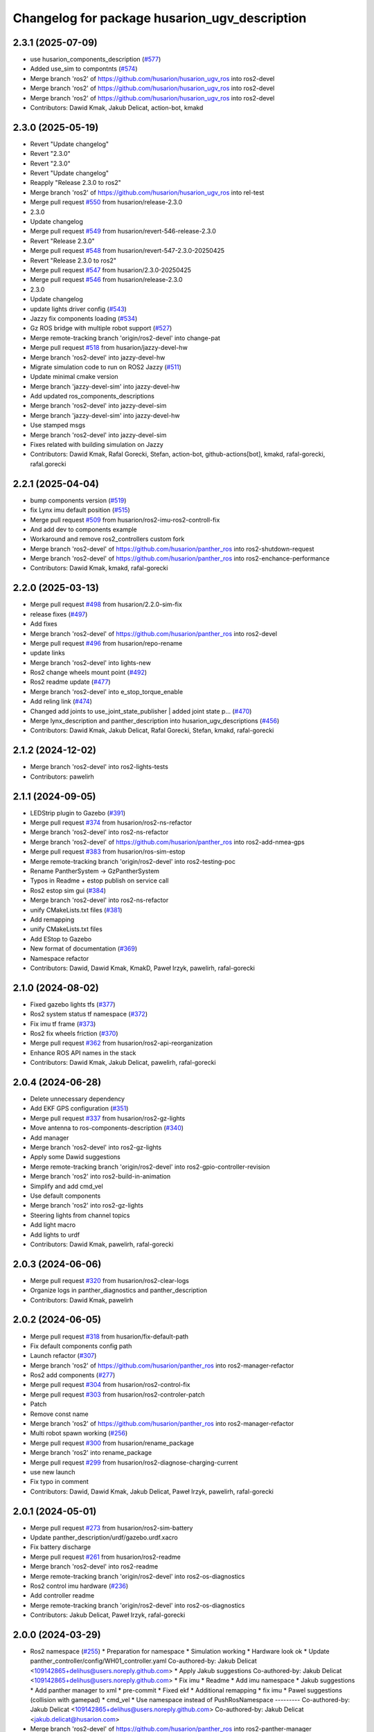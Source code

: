 ^^^^^^^^^^^^^^^^^^^^^^^^^^^^^^^^^^^^^^^^^
Changelog for package husarion_ugv_description
^^^^^^^^^^^^^^^^^^^^^^^^^^^^^^^^^^^^^^^^^

2.3.1 (2025-07-09)
------------------
* use husarion_components_description (`#577 <https://github.com/husarion/husarion_ugv_ros/issues/577>`_)
* Added use_sim to compontnts (`#574 <https://github.com/husarion/husarion_ugv_ros/issues/574>`_)
* Merge branch 'ros2' of https://github.com/husarion/husarion_ugv_ros into ros2-devel
* Merge branch 'ros2' of https://github.com/husarion/husarion_ugv_ros into ros2-devel
* Merge branch 'ros2' of https://github.com/husarion/husarion_ugv_ros into ros2-devel
* Contributors: Dawid Kmak, Jakub Delicat, action-bot, kmakd

2.3.0 (2025-05-19)
------------------
* Revert "Update changelog"
* Revert "2.3.0"
* Revert "2.3.0"
* Revert "Update changelog"
* Reapply "Release 2.3.0 to ros2"
* Merge branch 'ros2' of https://github.com/husarion/husarion_ugv_ros into rel-test
* Merge pull request `#550 <https://github.com/husarion/husarion_ugv_ros/issues/550>`_ from husarion/release-2.3.0
* 2.3.0
* Update changelog
* Merge pull request `#549 <https://github.com/husarion/husarion_ugv_ros/issues/549>`_ from husarion/revert-546-release-2.3.0
* Revert "Release 2.3.0"
* Merge pull request `#548 <https://github.com/husarion/husarion_ugv_ros/issues/548>`_ from husarion/revert-547-2.3.0-20250425
* Revert "Release 2.3.0 to ros2"
* Merge pull request `#547 <https://github.com/husarion/husarion_ugv_ros/issues/547>`_ from husarion/2.3.0-20250425
* Merge pull request `#546 <https://github.com/husarion/husarion_ugv_ros/issues/546>`_ from husarion/release-2.3.0
* 2.3.0
* Update changelog
* update lights driver config (`#543 <https://github.com/husarion/husarion_ugv_ros/issues/543>`_)
* Jazzy fix components loading (`#534 <https://github.com/husarion/husarion_ugv_ros/issues/534>`_)
* Gz ROS bridge with multiple robot support (`#527 <https://github.com/husarion/husarion_ugv_ros/issues/527>`_)
* Merge remote-tracking branch 'origin/ros2-devel' into change-pat
* Merge pull request `#518 <https://github.com/husarion/husarion_ugv_ros/issues/518>`_ from husarion/jazzy-devel-hw
* Merge branch 'ros2-devel' into jazzy-devel-hw
* Migrate simulation code to run on ROS2 Jazzy (`#511 <https://github.com/husarion/husarion_ugv_ros/issues/511>`_)
* Update minimal cmake version
* Merge branch 'jazzy-devel-sim' into jazzy-devel-hw
* Add updated ros_components_descriptions
* Merge branch 'ros2-devel' into jazzy-devel-sim
* Merge branch 'jazzy-devel-sim' into jazzy-devel-hw
* Use stamped msgs
* Merge branch 'ros2-devel' into jazzy-devel-sim
* Fixes related with building simulation on Jazzy
* Contributors: Dawid Kmak, Rafal Gorecki, Stefan, action-bot, github-actions[bot], kmakd, rafal-gorecki, rafal.gorecki

2.2.1 (2025-04-04)
------------------
* bump components version (`#519 <https://github.com/husarion/husarion_ugv_ros/issues/519>`_)
* fix Lynx imu default position (`#515 <https://github.com/husarion/husarion_ugv_ros/issues/515>`_)
* Merge pull request `#509 <https://github.com/husarion/husarion_ugv_ros/issues/509>`_ from husarion/ros2-imu-ros2-controll-fix
* And add dev to components example
* Workaround and remove ros2_controllers custom fork
* Merge branch 'ros2-devel' of https://github.com/husarion/panther_ros into ros2-shutdown-request
* Merge branch 'ros2-devel' of https://github.com/husarion/panther_ros into ros2-enchance-performance
* Contributors: Dawid Kmak, kmakd, rafal-gorecki

2.2.0 (2025-03-13)
------------------
* Merge pull request `#498 <https://github.com/husarion/husarion_ugv_ros/issues/498>`_ from husarion/2.2.0-sim-fix
* release fixes (`#497 <https://github.com/husarion/husarion_ugv_ros/issues/497>`_)
* Add fixes
* Merge branch 'ros2-devel' of https://github.com/husarion/panther_ros into ros2-devel
* Merge pull request `#496 <https://github.com/husarion/husarion_ugv_ros/issues/496>`_ from husarion/repo-rename
* update links
* Merge branch 'ros2-devel' into lights-new
* Ros2 change wheels mount point (`#492 <https://github.com/husarion/husarion_ugv_ros/issues/492>`_)
* Ros2 readme update (`#477 <https://github.com/husarion/husarion_ugv_ros/issues/477>`_)
* Merge branch 'ros2-devel' into e_stop_torque_enable
* Add reling link (`#474 <https://github.com/husarion/husarion_ugv_ros/issues/474>`_)
* Changed add joints to use_joint_state_publisher | added joint state p… (`#470 <https://github.com/husarion/husarion_ugv_ros/issues/470>`_)
* Merge lynx_description and panther_description into husarion_ugv_descriptions (`#456 <https://github.com/husarion/husarion_ugv_ros/issues/456>`_)
* Contributors: Dawid Kmak, Jakub Delicat, Rafal Gorecki, Stefan, kmakd, rafal-gorecki

2.1.2 (2024-12-02)
------------------
* Merge branch 'ros2-devel' into ros2-lights-tests
* Contributors: pawelirh

2.1.1 (2024-09-05)
------------------
* LEDStrip plugin to Gazebo (`#391 <https://github.com/husarion/panther_ros/issues/391>`_)
* Merge pull request `#374 <https://github.com/husarion/panther_ros/issues/374>`_ from husarion/ros2-ns-refactor
* Merge branch 'ros2-devel' into ros2-ns-refactor
* Merge branch 'ros2-devel' of https://github.com/husarion/panther_ros into ros2-add-nmea-gps
* Merge pull request `#383 <https://github.com/husarion/panther_ros/issues/383>`_ from husarion/ros-sim-estop
* Merge remote-tracking branch 'origin/ros2-devel' into ros2-testing-poc
* Rename PantherSystem -> GzPantherSystem
* Typos in Readme + estop publish on service call
* Ros2 estop sim gui (`#384 <https://github.com/husarion/panther_ros/issues/384>`_)
* Merge branch 'ros2-devel' into ros2-ns-refactor
* unify CMakeLists.txt files (`#381 <https://github.com/husarion/panther_ros/issues/381>`_)
* Add remapping
* unify CMakeLists.txt files
* Add EStop to Gazebo
* New format of documentation  (`#369 <https://github.com/husarion/panther_ros/issues/369>`_)
* Namespace refactor
* Contributors: Dawid, Dawid Kmak, KmakD, Paweł Irzyk, pawelirh, rafal-gorecki

2.1.0 (2024-08-02)
------------------
* Fixed gazebo lights tfs (`#377 <https://github.com/husarion/panther_ros/issues/377>`_)
* Ros2 system status tf namespace (`#372 <https://github.com/husarion/panther_ros/issues/372>`_)
* Fix imu tf frame (`#373 <https://github.com/husarion/panther_ros/issues/373>`_)
* Ros2 fix wheels friction (`#370 <https://github.com/husarion/panther_ros/issues/370>`_)
* Merge pull request `#362 <https://github.com/husarion/panther_ros/issues/362>`_ from husarion/ros2-api-reorganization
* Enhance ROS API names in the stack
* Contributors: Dawid Kmak, Jakub Delicat, pawelirh, rafal-gorecki

2.0.4 (2024-06-28)
------------------
* Delete unnecessary dependency
* Add EKF GPS configuration (`#351 <https://github.com/husarion/panther_ros/issues/351>`_)
* Merge pull request `#337 <https://github.com/husarion/panther_ros/issues/337>`_ from husarion/ros2-gz-lights
* Move antenna to ros-components-description (`#340 <https://github.com/husarion/panther_ros/issues/340>`_)
* Add manager
* Merge branch 'ros2-devel' into ros2-gz-lights
* Apply some Dawid suggestions
* Merge remote-tracking branch 'origin/ros2-devel' into ros2-gpio-controller-revision
* Merge branch 'ros2' into ros2-build-in-animation
* Simplify and add cmd_vel
* Use default components
* Merge branch 'ros2' into ros2-gz-lights
* Steering lights from channel topics
* Add light macro
* Add lights to urdf
* Contributors: Dawid Kmak, pawelirh, rafal-gorecki

2.0.3 (2024-06-06)
------------------
* Merge pull request `#320 <https://github.com/husarion/panther_ros/issues/320>`_ from husarion/ros2-clear-logs
* Organize logs in panther_diagnostics and panther_description
* Contributors: Dawid Kmak, pawelirh

2.0.2 (2024-06-05)
------------------
* Merge pull request `#318 <https://github.com/husarion/panther_ros/issues/318>`_ from husarion/fix-default-path
* Fix default components config path
* Launch refactor (`#307 <https://github.com/husarion/panther_ros/issues/307>`_)
* Merge branch 'ros2' of https://github.com/husarion/panther_ros into ros2-manager-refactor
* Ros2 add components (`#277 <https://github.com/husarion/panther_ros/issues/277>`_)
* Merge pull request `#304 <https://github.com/husarion/panther_ros/issues/304>`_ from husarion/ros2-control-fix
* Merge pull request `#303 <https://github.com/husarion/panther_ros/issues/303>`_ from husarion/ros2-controler-patch
* Patch
* Remove const name
* Merge branch 'ros2' of https://github.com/husarion/panther_ros into ros2-manager-refactor
* Multi robot spawn working (`#256 <https://github.com/husarion/panther_ros/issues/256>`_)
* Merge pull request `#300 <https://github.com/husarion/panther_ros/issues/300>`_ from husarion/rename_package
* Merge branch 'ros2' into rename_package
* Merge pull request `#299 <https://github.com/husarion/panther_ros/issues/299>`_ from husarion/ros2-diagnose-charging-current
* use new launch
* Fix typo in comment
* Contributors: Dawid, Dawid Kmak, Jakub Delicat, Paweł Irzyk, pawelirh, rafal-gorecki

2.0.1 (2024-05-01)
------------------
* Merge pull request `#273 <https://github.com/husarion/panther_ros/issues/273>`_ from husarion/ros2-sim-battery
* Update panther_description/urdf/gazebo.urdf.xacro
* Fix battery discharge
* Merge pull request `#261 <https://github.com/husarion/panther_ros/issues/261>`_ from husarion/ros2-readme
* Merge branch 'ros2-devel' into ros2-readme
* Merge remote-tracking branch 'origin/ros2-devel' into ros2-os-diagnostics
* Ros2 control imu hardware (`#236 <https://github.com/husarion/panther_ros/issues/236>`_)
* Add controller readme
* Merge remote-tracking branch 'origin/ros2-devel' into ros2-os-diagnostics
* Contributors: Jakub Delicat, Paweł Irzyk, rafal-gorecki

2.0.0 (2024-03-29)
------------------
* Ros2 namespace (`#255 <https://github.com/husarion/panther_ros/issues/255>`_)
  * Preparation for namespace
  * Simulation working
  * Hardware look ok
  * Update panther_controller/config/WH01_controller.yaml
  Co-authored-by: Jakub Delicat <109142865+delihus@users.noreply.github.com>
  * Apply Jakub suggestions
  Co-authored-by: Jakub Delicat <109142865+delihus@users.noreply.github.com>
  * Fix imu
  * Readme
  * Add imu namespace
  * Jakub suggestions
  * Add panther manager to xml
  * pre-commit
  * Fixed ekf
  * Additional remapping
  * fix imu
  * Pawel suggestions (collision with gamepad)
  * cmd_vel
  * Use namespace instead of PushRosNamespace
  ---------
  Co-authored-by: Jakub Delicat <109142865+delihus@users.noreply.github.com>
  Co-authored-by: Jakub Delicat <jakub.delicat@husarion.com>
* Merge branch 'ros2-devel' of https://github.com/husarion/panther_ros into ros2-panther-manager
* Merge pull request `#240 <https://github.com/husarion/panther_ros/issues/240>`_ from husarion/ekf_optimalization
  Ekf optimalization
* Merge branch 'ros2-devel' into ros2-ekf-optimalization
* Merge branch 'ros2-devel' into ros2-lights-tests
* Merge branch 'ros2-manager-plugins' of https://github.com/husarion/panther_ros into ros2-panther-manager
* Add comments
* Merge remote-tracking branch 'origin/ros2-devel' into ros2-manager-plugins
* update  params (`#243 <https://github.com/husarion/panther_ros/issues/243>`_)
* fix imu topic
* fix controller topic
* Merge remote-tracking branch 'origin/ros2-devel' into ros2-add-mecanum-controller
* Merge pull request `#208 <https://github.com/husarion/panther_ros/issues/208>`_ from husarion/ros2-control
  Add ROS 2 control
* Merge branch 'ros2-devel' into ros2-control
  Conflicts:
  panther_gpiod/CMakeLists.txt
  panther_gpiod/package.xml
  panther_gpiod/src/gpio_driver.cpp
* Add GPIO controller (`#222 <https://github.com/husarion/panther_ros/issues/222>`_)
  * add GPIO controller
  * Basic integration of gpio controller and panther system
  * [WIP] Add panther version
  * add io state topic
  * Remove unnecessary parts from cmakelists
  * Cleanup gpio controller
  * Add estop to panther system
  * Add todo comment
  * Add ServiceWrapper
  * Add estop services
  * Add remaps to ros2 control
  * Add publishing estop state, change iostate to latched and fix publishing initial state
  * revise e-stop logic in initial stage
  * same, but in better way
  * small changes
  * remove clear_errors service
  * Fix test
  * Add resetting gpio controller
  * Change wheel separation multiplier to 1.0
  * fix pin names list
  * add robot version check before GPIO read
  * Change lock in gpio driver
  * Fix order in cmakelists
  * Change throws to exception in briefs
  * Remove unnecessary includes
  * Fix controller_manager topic remaps
  * Add checking if last commands were 0 before resetting estop
  * Change estop variable to atomic bool
  * Add motor controller mutex
  * Change order of operations when setting estop
  * Fix order of methods
  * Fixes in panther system - change methods order, use ReadDriverStatesUpdateFrequency, remove unnecessary logs
  * Remove max_safety_stop_attempts (no longer needed after adding gpio controller)
  * Refactor setting estop in write method
  * Fix estop naming convention
  * Remove old todos
  * Fix typo
  * Review fixes
  * fix formatting
  * Update panther_hardware_interfaces/include/panther_hardware_interfaces/gpio_controller.hpp
  Co-authored-by: Dawid Kmak <73443304+KmakD@users.noreply.github.com>
  * review fixes
  * rename some methods
  * draft of InitializeAndPublishIOStateMsg functionality
  * fix io_state topic
  * fix service warappers
  * small fix
  * rewiew fixes
  * add briefs in gpio_controler
  * review fixes
  * small fix
  ---------
  Co-authored-by: Paweł Kowalski <kowalski.pawel.r@gmail.com>
  Co-authored-by: Paweł Kowalski <82044322+pkowalsk1@users.noreply.github.com>
  Co-authored-by: Dawid Kmak <73443304+KmakD@users.noreply.github.com>
* Add IMU noise + basic EKF configuration (`#229 <https://github.com/husarion/panther_ros/issues/229>`_)
  * Fix collisions
  * remove parent dir
  * Add IMU noise
  * EKF working
  * Add controller
  * Update panther_bringup/config/ekf.yaml
  * Update panther_bringup/config/ekf.yaml
  * Format
* Merge branch 'ros2-devel' into ros2-add-mecanum-controller
* Gazebo - fix collisions (`#225 <https://github.com/husarion/panther_ros/issues/225>`_)
  * Fix collisions
  * remove parent dir
  * Clean up suggestions
  * Clean up suggestions
  * Undo changes
  * Undo commit
* Fix collisions
* Merge pull request `#219 <https://github.com/husarion/panther_ros/issues/219>`_ from husarion/ros2-control-pdo-commands
  ros2_control PDO commands
* CR suggestions
* Fix comment in the urdf
* Merge branch 'ros2-control' into ros2-control-pdo-commands
  Conflicts:
  panther_controller/config/WH01_controller.yaml
  panther_controller/config/WH02_controller.yaml
  panther_controller/config/WH04_controller.yaml
  panther_description/urdf/panther_macro.urdf.xacro
  panther_hardware_interfaces/CMakeLists.txt
  panther_hardware_interfaces/CODE_STRUCTURE.md
  panther_hardware_interfaces/README.md
  panther_hardware_interfaces/include/panther_hardware_interfaces/canopen_controller.hpp
  panther_hardware_interfaces/include/panther_hardware_interfaces/motors_controller.hpp
  panther_hardware_interfaces/include/panther_hardware_interfaces/panther_system.hpp
  panther_hardware_interfaces/include/panther_hardware_interfaces/panther_system_ros_interface.hpp
  panther_hardware_interfaces/include/panther_hardware_interfaces/roboteq_data_converters.hpp
  panther_hardware_interfaces/include/panther_hardware_interfaces/roboteq_driver.hpp
  panther_hardware_interfaces/src/canopen_controller.cpp
  panther_hardware_interfaces/src/motors_controller.cpp
  panther_hardware_interfaces/src/panther_system.cpp
  panther_hardware_interfaces/src/panther_system_ros_interface.cpp
  panther_hardware_interfaces/src/roboteq_driver.cpp
* Merge branch 'ros2-devel' into ros2-control-pdo-commands
  Conflicts:
  panther_bringup/launch/bringup.launch.py
  panther_controller/config/WH01_controller.yaml
  panther_controller/config/WH02_controller.yaml
  panther_controller/config/WH04_controller.yaml
* Merge branch 'ros2-devel' into ros2-control
  Conflicts:
  panther_bringup/launch/bringup.launch.py
  panther_controller/config/WH01_controller.yaml
  panther_controller/config/WH02_controller.yaml
  panther_controller/config/WH04_controller.yaml
* CR suggestions - add ms to timeouts
* Manuall merge of ros2-prealpha to ros2-dev (`#218 <https://github.com/husarion/panther_ros/issues/218>`_)
  * manually merge prealpha with ros2-dev
  * typo and formatting
  * change locks and simplify code
  * add missing library
  * fix build
* Update communication parameters
* Change to 100Hz and increase allowed number of errors
* Update documentation
* Change frequency to 125hz
* Add configurable driver states update frequency
* Merge branch 'ros2-control' into ros2-control-pdo-commands
  Conflicts:
  panther_hardware_interfaces/README.md
  panther_hardware_interfaces/include/panther_hardware_interfaces/canopen_controller.hpp
  panther_hardware_interfaces/include/panther_hardware_interfaces/panther_system.hpp
  panther_hardware_interfaces/include/panther_hardware_interfaces/roboteq_data_converters.hpp
  panther_hardware_interfaces/include/panther_hardware_interfaces/roboteq_driver.hpp
  panther_hardware_interfaces/src/motors_controller.cpp
  panther_hardware_interfaces/src/panther_system.cpp
  panther_hardware_interfaces/src/roboteq_driver.cpp
* Update whole system to use new pdo communication and add proper timeouts
* Move can interface name to parameter
* Change controller frequency to 50hz
* Fix roboteq naming
* Precommit changes
* Merge branch 'ros2-devel' into ros2-control
  Conflicts:
  .clang-format
  README.md
  panther_controller/CMakeLists.txt
  panther_controller/launch/controller.launch.py
  panther_controller/package.xml
  panther_description/CMakeLists.txt
  panther_description/config/WH01.yaml
  panther_description/config/WH02.yaml
  panther_description/config/WH04.yaml
  panther_description/meshes/WH01/fl_wheel.dae
  panther_description/meshes/WH01/fr_wheel.dae
  panther_description/meshes/WH01/rl_wheel.dae
  panther_description/meshes/WH01/rr_wheel.dae
  panther_description/meshes/WH02/fl_wheel.dae
  panther_description/meshes/WH02/fr_wheel.dae
  panther_description/meshes/WH02/rl_wheel.dae
  panther_description/meshes/WH02/rr_wheel.dae
  panther_description/meshes/WH04/fl_wheel.dae
  panther_description/meshes/WH04/fr_wheel.dae
  panther_description/meshes/WH04/rl_wheel.dae
  panther_description/meshes/WH04/rr_wheel.dae
  panther_description/meshes/body.dae
  panther_description/meshes/components/external_antenna.dae
  panther_description/package.xml
  panther_description/rviz/panther.rviz
  panther_description/urdf/body.urdf.xacro
  panther_description/urdf/components/external_antenna.urdf.xacro
  panther_description/urdf/panther.urdf.xacro
  panther_description/urdf/panther_macro.urdf.xacro
  panther_description/urdf/wheel.urdf.xacro
* Fix urdf
* Add pre-commit, clang-format and license to files (`#207 <https://github.com/husarion/panther_ros/issues/207>`_)
  Add pre-commit, clang-format and license to files
* [WIP] Refactor panther system
* Refactor can controller
* Increase max pdo errors count
* Increase initialization/activation attempts
* Move timeouts and attempts to parameters
* Merge pull request `#203 <https://github.com/husarion/panther_ros/issues/203>`_ from husarion/ros2-ign-add-gps
  Update external_antenna.urdf.xacro
* Update external_antenna.urdf.xacro
* Merge pull request `#201 <https://github.com/husarion/panther_ros/issues/201>`_ from husarion/ros2-gazebo
  Ros2 gazebo
* rename ekf node
* small fixes
* add new launch params
* review fixes
* Update panther_description/urdf/panther_macro.urdf.xacro
  Co-authored-by: Dawid Kmak <73443304+KmakD@users.noreply.github.com>
* Update panther_description/urdf/panther_macro.urdf.xacro
  Co-authored-by: Dawid Kmak <73443304+KmakD@users.noreply.github.com>
* Update panther_description/urdf/components/external_antenna.urdf.xacro
  Co-authored-by: Dawid Kmak <73443304+KmakD@users.noreply.github.com>
* Update panther_description/urdf/body.urdf.xacro
  Co-authored-by: Dawid Kmak <73443304+KmakD@users.noreply.github.com>
* Update panther_description/package.xml
  Co-authored-by: Dawid Kmak <73443304+KmakD@users.noreply.github.com>
* Update panther_description/urdf/panther_macro.urdf.xacro
  Co-authored-by: Dawid Kmak <73443304+KmakD@users.noreply.github.com>
* Update panther_description/urdf/panther_macro.urdf.xacro
  Co-authored-by: Dawid Kmak <73443304+KmakD@users.noreply.github.com>
* Update panther_description/CMakeLists.txt
  Co-authored-by: Dawid Kmak <73443304+KmakD@users.noreply.github.com>
* fix ekf
* add mesh path parsing
* grammar fixes
* add battery plugin
* add wheel params in launches
* add imu filter and ekf
* initial sim configuration draft
* Read single sdo value every read cycle
* Add reading other roboteq driver feedback
* Remove torque control code
* Add ros2 control
* Contributors: Dawid, Dawid Kmak, Jakub Delicat, Krzysztof Wojciechowski, Maciej Stępień, Paweł Kowalski, rafal-gorecki
